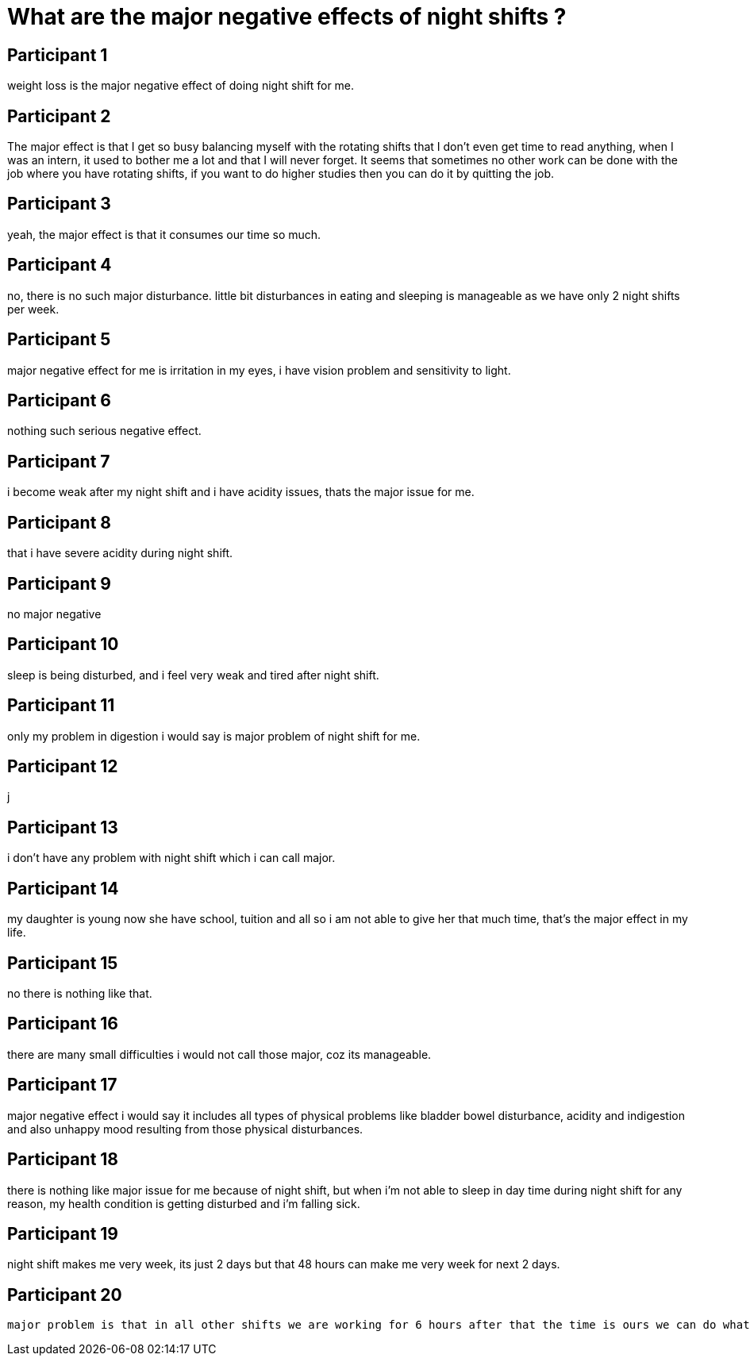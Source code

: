= What are the major negative effects of night shifts ?

== Participant 1
weight loss is the major negative effect of doing night shift for me.

== Participant 2
The major effect is that I get so busy balancing myself with the rotating shifts that I don't even get time to read anything, when I was an intern, it used to bother me a lot and that I will never forget. It seems that sometimes no other work can be done with the job where you have rotating shifts, if you want to do higher studies then you can do it by quitting the job.

== Participant 3
yeah, the major effect is that it consumes our time so much.

== Participant 4
no, there is no such major disturbance. little bit disturbances in eating and sleeping is manageable as we have only 2 night shifts per week.

== Participant 5
major negative effect for me is irritation in my eyes, i have vision problem and sensitivity to light.

== Participant 6
nothing such serious negative effect.

== Participant 7
i become weak after my night shift and i have acidity issues, thats the major issue for me.

== Participant 8
that i have severe acidity during night shift.

== Participant 9
no major negative

== Participant 10
sleep is being disturbed, and i feel very weak and tired after night shift.

== Participant 11
only my problem in digestion i would say is major problem of night shift for me.

== Participant 12
j

== Participant 13
i don't have any problem with night shift which i can call major.

== Participant 14
my daughter is young now she have school, tuition and all so i am not able to give her that much time, that's the major effect in my life.

== Participant 15
no there is nothing like that.

== Participant 16
there are many small difficulties i would not call those major, coz its manageable.

== Participant 17
major negative effect i would say it includes all types of physical problems like bladder bowel disturbance, acidity and indigestion and also unhappy mood resulting from those physical disturbances. 

== Participant 18
there is nothing like major issue for me because of night shift, but when i'm not able to sleep in day time during night shift for any reason, my health condition is getting disturbed and i'm falling sick.

== Participant 19
night shift makes me very week, its just 2 days but that 48 hours can make me very week for next 2 days.

== Participant 20
 major problem is that in all other shifts we are working for 6 hours after that the time is ours we can do whatever we want after our shift, but for night shift 12 hours we are already in hospital and then we don't have any choice but to sleep, we can't even take time and cook something good. even after the duty is over i feel like we are under control of something.